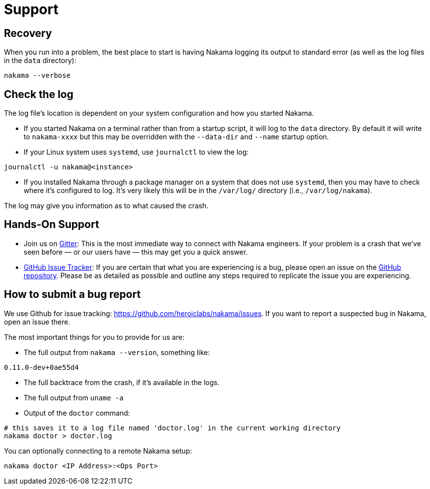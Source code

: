 = Support

== Recovery

When you run into a problem, the best place to start is having Nakama logging its output to standard error (as well as the log files in the `data` directory):
[source,bash]
----
nakama --verbose
----

== Check the log

The log file’s location is dependent on your system configuration and how you started Nakama.

* If you started Nakama on a terminal rather than from a startup script, it will log to the `data` directory. By default it will write to `nakama-xxxx` but this may be overridden with the `--data-dir` and `--name` startup option.
* If your Linux system uses `systemd`, use `journalctl` to view the log:
[source,bash]
----
journalctl -u nakama@<instance>
----

* If you installed Nakama through a package manager on a system that does not use `systemd`, then you may have to check where it’s configured to log. It’s very likely this will be in the `/var/log/` directory (i.e., `/var/log/nakama`).

The log may give you information as to what caused the crash.

== Hands-On Support

- Join us on https://gitter.im/heroiclabs/nakama[Gitter^]: This is the most immediate way to connect with Nakama engineers. If your problem is a crash that we’ve seen before — or our users have — this may get you a quick answer.
- https://github.com/heroiclabs/nakama/issues[GitHub Issue Tracker^]: If you are certain that what you are experiencing is a bug, please open an issue on the https://github.com/heroiclabs/nakama/[GitHub repository^]. Please be as detailed as possible and outline any steps required to replicate the issue you are experiencing.

== How to submit a bug report

We use Github for issue tracking: https://github.com/heroiclabs/nakama/issues. If you want to report a suspected bug in Nakama, open an issue there.

The most important things for you to provide for us are:

* The full output from `nakama --version`, something like:
[source,bash]
----
0.11.0-dev+0ae55d4
----

* The full backtrace from the crash, if it’s available in the logs.
* The full output from `uname -a`
* Output of the `doctor` command:
[source,bash]
----
# this saves it to a log file named 'doctor.log' in the current working directory
nakama doctor > doctor.log
----

You can optionally connecting to a remote Nakama setup:

[source,bash]
----
nakama doctor <IP Address>:<Ops Port>
----

